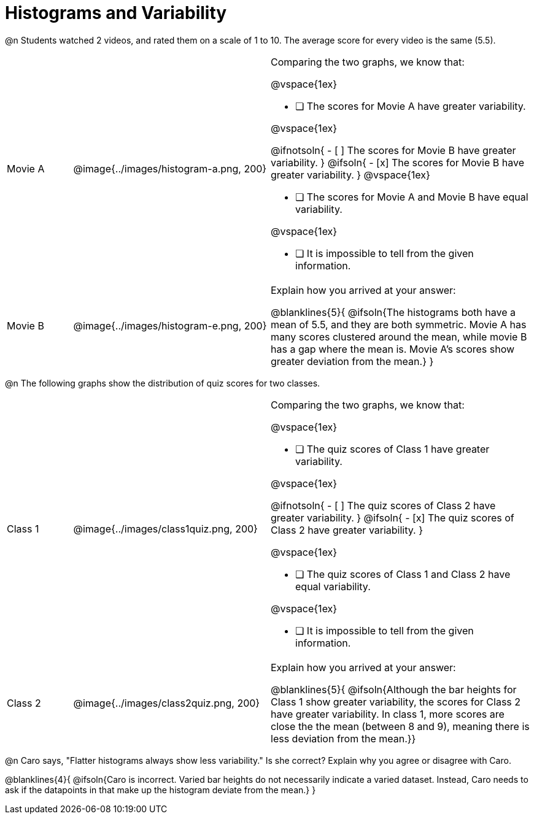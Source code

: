 = Histograms and Variability

@n Students watched 2 videos, and rated them on a scale of 1 to 10. The average score for every video is the same (5.5).

++++
<style>
/* Add letters to the top left corner, relative to each table cell */
.lettering td { position: relative !important; }
.lettering .paragraph:first-child p { position: absolute ; top: 0; font-weight: bold; }
</style>
++++

[cols="3a,9a,12a", stripes="none", grid ="none"]
|===

| Movie A
| @image{../images/histogram-a.png, 200}
|

Comparing the two graphs, we know that:

@vspace{1ex}

- [ ] The scores for Movie A have greater variability.

@vspace{1ex}

@ifnotsoln{
- [ ] The scores for Movie B have greater variability.
}
@ifsoln{
- [x] The scores for Movie B have greater variability.
}
@vspace{1ex}

- [ ] The scores for Movie A and Movie B have equal variability.

@vspace{1ex}

- [ ] It is impossible to tell from the given information.

| Movie B
| @image{../images/histogram-e.png, 200}
|

Explain how you arrived at your answer:

@blanklines{5}{
@ifsoln{The histograms both have a mean of 5.5, and they are both symmetric. Movie A has many scores clustered around the mean, while movie B has a gap where the mean is. Movie A's scores show greater deviation from the mean.}
}

|===


@n The following graphs show the distribution of quiz scores for two classes.

[cols="3a,9a,12a", stripes="none", grid ="none"]
|===

| Class 1
| @image{../images/class1quiz.png, 200}
|

Comparing the two graphs, we know that:

@vspace{1ex}

- [ ] The quiz scores of Class 1 have greater variability.

@vspace{1ex}

@ifnotsoln{
- [ ] The quiz scores of Class 2 have greater variability.
}
@ifsoln{
- [x] The quiz scores of Class 2 have greater variability.
}

@vspace{1ex}

- [ ] The quiz scores of Class 1 and Class 2 have equal variability.

@vspace{1ex}

- [ ] It is impossible to tell from the given information.

| Class 2
| @image{../images/class2quiz.png, 200}
|

Explain how you arrived at your answer:

@blanklines{5}{
@ifsoln{Although the bar heights for Class 1 show greater variability, the scores for Class 2 have greater variability. In class 1, more scores are close the the mean (between 8 and 9), meaning there is less deviation from the mean.}}

|===



@n Caro says, "Flatter histograms always show less variability." Is she correct? Explain why you agree or disagree with Caro.

@blanklines{4}{
@ifsoln{Caro is incorrect. Varied bar heights do not necessarily indicate a varied dataset. Instead, Caro needs to ask if the datapoints in that make up the histogram deviate from the mean.}
}
